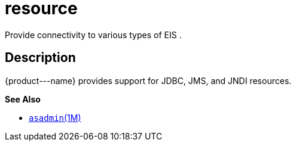 [[resource]]
= resource

Provide connectivity to various types of EIS .

[[description]]
== Description

\{product---name} provides support for JDBC, JMS, and JNDI resources.

*See Also*

* xref:asadmin.adoc#asadmin-1m[`asadmin`(1M)]


